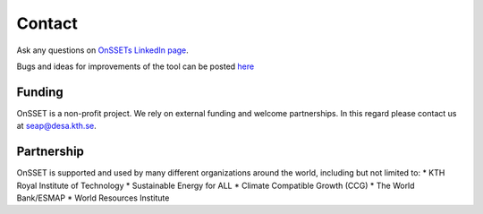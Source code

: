 Contact
==================

Ask any questions on `OnSSETs LinkedIn page <https://www.linkedin.com/company/onsset-open-source-spatial-electrification-tool>`_.

Bugs and ideas for improvements of the tool can be posted `here <https://github.com/OnSSET/onsset/issues>`_


Funding
++++++++

OnSSET is a non-profit project. We rely on external funding and welcome partnerships. In this regard please contact us at seap@desa.kth.se.

Partnership
++++++++++++++++

OnSSET is supported and used by many different organizations around the world, including but not limited to:
* KTH Royal Institute of Technology
* Sustainable Energy for ALL
* Climate Compatible Growth (CCG)
* The World Bank/ESMAP
* World Resources Institute
